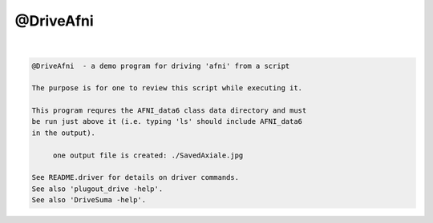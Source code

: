 **********
@DriveAfni
**********

.. _@DriveAfni:

.. contents:: 
    :depth: 4 

| 

.. code-block:: none

    
    @DriveAfni  - a demo program for driving 'afni' from a script
    
    The purpose is for one to review this script while executing it.
    
    This program requres the AFNI_data6 class data directory and must
    be run just above it (i.e. typing 'ls' should include AFNI_data6
    in the output).
    
         one output file is created: ./SavedAxiale.jpg
    
    See README.driver for details on driver commands.
    See also 'plugout_drive -help'.
    See also 'DriveSuma -help'.
